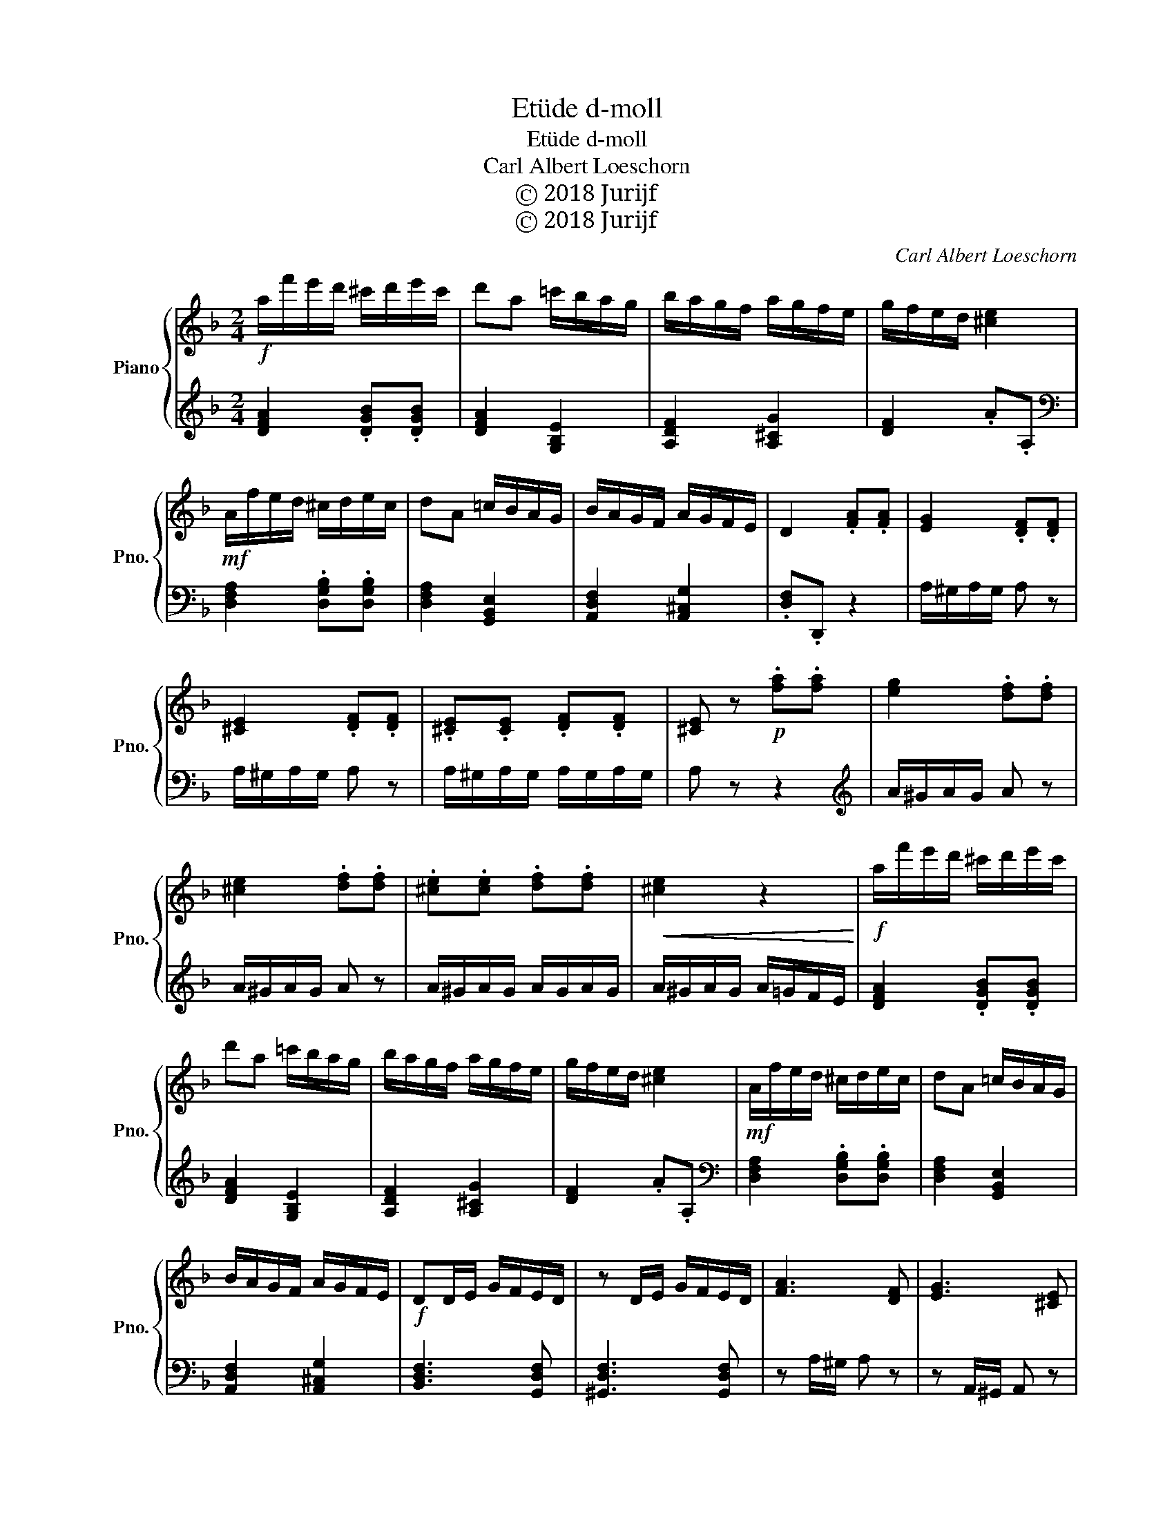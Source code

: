 X:1
T:Etüde d-moll
T:Etüde d-moll
T:Carl Albert Loeschorn
T:Ⓒ 2018 Jurijf
T:Ⓒ 2018 Jurijf
C:Carl Albert Loeschorn
Z:Ⓒ 2018 Jurijf
%%score { 1 | 2 }
L:1/8
M:2/4
K:F
V:1 treble nm="Piano" snm="Pno."
V:2 treble 
V:1
!f! a/f'/e'/d'/ ^c'/d'/e'/c'/ | d'a =c'/b/a/g/ | b/a/g/f/ a/g/f/e/ | g/f/e/d/ [^ce]2 | %4
!mf! A/f/e/d/ ^c/d/e/c/ | dA =c/B/A/G/ | B/A/G/F/ A/G/F/E/ | D2 .[FA].[FA] | [EG]2 .[DF].[DF] | %9
 [^CE]2 .[DF].[DF] | .[^CE].[CE] .[DF].[DF] | [^CE] z!p! .[fa].[fa] | [eg]2 .[df].[df] | %13
 [^ce]2 .[df].[df] | .[^ce].[ce] .[df].[df] |!<(! [^ce]2 z2!<)! |!f! a/f'/e'/d'/ ^c'/d'/e'/c'/ | %17
 d'a =c'/b/a/g/ | b/a/g/f/ a/g/f/e/ | g/f/e/d/ [^ce]2 |!mf! A/f/e/d/ ^c/d/e/c/ | dA =c/B/A/G/ | %22
 B/A/G/F/ A/G/F/E/ |!f! DD/E/ G/F/E/D/ | z D/E/ G/F/E/D/ | [FA]3 [DF] | [EG]3 [^CE] | %27
!p! DD/E/ G/F/E/D/ | z D/E/ G/F/E/D/ | [FA]3 [DF] | [EG]3 [^CE] | DF/G/ A/F/G/E/ | DF/G/ A/F/G/E/ | %33
!<(! DF/G/ A/F/G/E/!<)! | DF/G/ A/F/G/E/ |!f! D2 z2 | [GA^c]2 z2 | [FAd]2 z2 |] %38
V:2
 [DFA]2 .[DGB].[DGB] | [DFA]2 [G,B,E]2 | [A,DF]2 [A,^CG]2 | [DF]2 .A.A, | %4
[K:bass] [D,F,A,]2 .[D,G,B,].[D,G,B,] | [D,F,A,]2 [G,,B,,E,]2 | [A,,D,F,]2 [A,,^C,G,]2 | %7
 .[D,F,].D,, z2 | A,/^G,/A,/G,/ A, z | A,/^G,/A,/G,/ A, z | A,/^G,/A,/G,/ A,/G,/A,/G,/ | A, z z2 | %12
[K:treble] A/^G/A/G/ A z | A/^G/A/G/ A z | A/^G/A/G/ A/G/A/G/ | A/^G/A/G/ A/=G/F/E/ | %16
 [DFA]2 .[DGB].[DGB] | [DFA]2 [G,B,E]2 | [A,DF]2 [A,^CG]2 | [DF]2 .A.A, | %20
[K:bass] [D,F,A,]2 .[D,G,B,].[D,G,B,] | [D,F,A,]2 [G,,B,,E,]2 | [A,,D,F,]2 [A,,^C,G,]2 | %23
 [B,,D,F,]3 [G,,D,F,] | [^G,,D,F,]3 [G,,D,F,] | z A,/^G,/ A, z | z A,,/^G,,/ A,, z | %27
 [B,,D,F,]3 [G,,D,F,] | [^G,,D,F,]3 [G,,D,F,] | z A,,/^G,,/ A,, z | z A,,/^G,,/ A,, z | %31
 [D,F,A,]3 [D,G,A,] | [D,F,A,]3 [D,G,A,] | [D,F,A,]3 [D,G,A,] | [D,F,A,]3 [D,G,A,] | [D,F,A,]2 z2 | %36
 A,,2 z2 | D,D,, z2 |] %38

